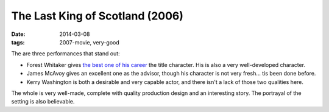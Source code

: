 The Last King of Scotland (2006)
================================

:date: 2014-03-08
:tags: 2007-movie, very-good



The are three performances that stand out:

* Forest Whitaker gives `the best one of his career`__ the title
  character. His is also a very well-developed character.

* James McAvoy gives an excellent one as the advisor, though his
  character is not very fresh... tis been done before.

* Kerry Washington is both a desirable and very capable actor, and
  there isn't a lack of those two qualities here.

The whole is very well-made, complete with quality production design
and an interesting story. The portrayal of the setting is also
believable.

__ http://movies.tshepang.net/best-of-career-performances
